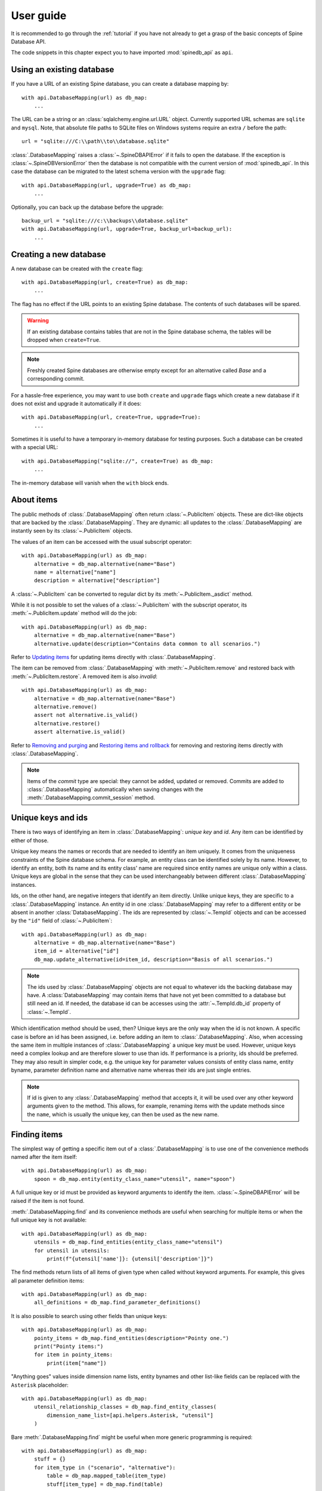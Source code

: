 .. _SQLAlchemy: http://www.sqlalchemy.org/

.. _user_guide:

**********
User guide
**********

It is recommended to go through the :ref:`tutorial` if you have not already
to get a grasp of the basic concepts of Spine Database API.

The code snippets in this chapter expect you to have imported :mod:`spinedb_api` as :literal:`api`.

Using an existing database
--------------------------

If you have a URL of an existing Spine database, you can create a database mapping by::

    with api.DatabaseMapping(url) as db_map:
        ...

The URL can be a string or an :class:`sqlalchemy.engine.url.URL` object.
Currently supported URL schemas are :literal:`sqlite` and :literal:`mysql`.
Note, that absolute file paths to SQLite files on Windows systems require an extra :literal:`/` before the path::

    url = "sqlite:///C:\\path\\to\\database.sqlite"

:class:`.DatabaseMapping` raises a :class:`~.SpineDBAPIError`
if it fails to open the database.
If the exception is :class:`~.SpineDBVersionError` then the database is not compatible with
the current version of :mod:`spinedb_api`.
In this case the database can be migrated to the latest schema version with the :literal:`upgrade` flag::

    with api.DatabaseMapping(url, upgrade=True) as db_map:
        ...

Optionally, you can back up the database before the upgrade::

    backup_url = "sqlite:///c:\\backups\\database.sqlite"
    with api.DatabaseMapping(url, upgrade=True, backup_url=backup_url):
        ...

Creating a new database
-----------------------

A new database can be created with the :literal:`create` flag::

    with api.DatabaseMapping(url, create=True) as db_map:
        ...

The flag has no effect if the URL points to an existing Spine database.
The contents of such databases will be spared.

.. warning::

    If an existing database contains tables that are not in the Spine database schema, the tables will be dropped
    when ``create=True``.

.. note::

    Freshly created Spine databases are otherwise empty except for an alternative called *Base*
    and a corresponding commit.

For a hassle-free experience, you may want to use both ``create`` and ``upgrade`` flags
which create a new database if it does not exist
and upgrade it automatically if it does::

    with api.DatabaseMapping(url, create=True, upgrade=True):
        ...

Sometimes it is useful to have a temporary in-memory database for testing purposes.
Such a database can be created with a special URL::

    with api.DatabaseMapping("sqlite://", create=True) as db_map:
        ...

The in-memory database will vanish when the ``with`` block ends.

About items
-----------

The public methods of :class:`.DatabaseMapping` often return :class:`~.PublicItem` objects.
These are dict-like objects that are backed by the :class:`.DatabaseMapping`.
They are dynamic:
all updates to the :class:`.DatabaseMapping` are instantly seen by its :class:`~.PublicItem` objects.

The values of an item can be accessed with the usual subscript operator::

    with api.DatabaseMapping(url) as db_map:
        alternative = db_map.alternative(name="Base")
        name = alternative["name"]
        description = alternative["description"]

A :class:`~.PublicItem` can be converted to regular dict by its :meth:`~.PublicItem._asdict` method.

While it is not possible to set the values of a :class:`~.PublicItem` with the subscript operator,
its :meth:`~.PublicItem.update` method will do the job::

    with api.DatabaseMapping(url) as db_map:
        alternative = db_map.alternative(name="Base")
        alternative.update(description="Contains data common to all scenarios.")

Refer to `Updating items`_ for updating items directly with :class:`.DatabaseMapping`.

The item can be removed from :class:`.DatabaseMapping` with :meth:`~.PublicItem.remove`
and restored back with :meth:`~.PublicItem.restore`.
A removed item is also *invalid*::

    with api.DatabaseMapping(url) as db_map:
        alternative = db_map.alternative(name="Base")
        alternative.remove()
        assert not alternative.is_valid()
        alternative.restore()
        assert alternative.is_valid()

Refer to `Removing and purging`_ and `Restoring items and rollback`_ for removing and restoring items directly with :class:`.DatabaseMapping`.

.. note::

    Items of the *commit* type are special:
    they cannot be added, updated or removed.
    Commits are added to :class:`.DatabaseMapping` automatically
    when saving changes with the :meth:`.DatabaseMapping.commit_session` method.

Unique keys and ids
-------------------

There is two ways of identifying an item in :class:`.DatabaseMapping`: *unique key* and *id*.
Any item can be identified by either of those.

Unique key means the names or records that are needed to identify an item uniquely.
It comes from the uniqueness constraints of the Spine database schema.
For example, an entity class can be identified solely by its name.
However, to identify an entity, both its name and its entity class' name are required
since entity names are unique only within a class.
Unique keys are global in the sense that they can be used interchangeably between different :class:`.DatabaseMapping` instances.

Ids, on the other hand, are negative integers that identify an item directly.
Unlike unique keys, they are specific to a :class:`.DatabaseMapping` instance.
An entity id in one :class:`.DatabaseMapping` may refer to a different entity or be absent in another :class:`DatabaseMapping`.
The ids are represented by :class:`~.TempId` objects
and can be accessed by the ``"id"`` field of :class:`~.PublicItem`::

    with api.DatabaseMapping(url) as db_map:
        alternative = db_map.alternative(name="Base")
        item_id = alternative["id"]
        db_map.update_alternative(id=item_id, description="Basis of all scenarios.")

.. note::

    The ids used by :class:`.DatabaseMapping` objects are not equal to whatever ids the backing database may have.
    A :class:`DatabaseMapping` may contain items that have not yet been committed to a database but still need an id.
    If needed, the database id can be accesses using the :attr:`~.TempId.db_id` property of :class:`~.TempId`.

Which identification method should be used, then?
Unique keys are the only way when the id is not known.
A specific case is before an id has been assigned, i.e. before adding an item to :class:`.DatabaseMapping`.
Also, when accessing the same item in multiple instances of :class:`.DatabaseMapping`
a unique key must be used.
However, unique keys need a complex lookup and are therefore slower to use than ids.
If performance is a priority, ids should be preferred.
They may also result in simpler code,
e.g. the unique key for parameter values consists of
entity class name, entity byname, parameter definition name and alternative name
whereas their ids are just single entries.

.. note::

    If id is given to any :class:`.DatabaseMapping` method that accepts it,
    it will be used over any other keyword arguments given to the method.
    This allows, for example, renaming items with the update methods
    since the ``name``, which is usually the unique key, can then be used as the new name.

Finding items
-------------

The simplest way of getting a specific item out of a :class:`.DatabaseMapping` is to use one of the convenience methods
named after the item itself::

    with api.DatabaseMapping(url) as db_map:
        spoon = db_map.entity(entity_class_name="utensil", name="spoon")

A full unique key or id must be provided as keyword arguments to identify the item.
:class:`~.SpineDBAPIError` will be raised if the item is not found.

:meth:`.DatabaseMapping.find` and its convenience methods are useful
when searching for multiple items or when the full unique key is not available::

    with api.DatabaseMapping(url) as db_map:
        utensils = db_map.find_entities(entity_class_name="utensil")
        for utensil in utensils:
            print(f"{utensil['name']}: {utensil['description']}")

The find methods return lists of all items of given type when called without keyword arguments.
For example, this gives all parameter definition items::

    with api.DatabaseMapping(url) as db_map:
        all_definitions = db_map.find_parameter_definitions()

It is also possible to search using other fields than unique keys::

    with api.DatabaseMapping(url) as db_map:
        pointy_items = db_map.find_entities(description="Pointy one.")
        print("Pointy items:")
        for item in pointy_items:
            print(item["name"])

"Anything goes" values inside dimension name lists, entity bynames and other list-like fields
can be replaced with the ``Asterisk`` placeholder::

    with api.DatabaseMapping(url) as db_map:
        utensil_relationship_classes = db_map.find_entity_classes(
            dimension_name_list=[api.helpers.Asterisk, "utensil"]
        )

Bare :meth:`.DatabaseMapping.find` might be useful when more generic programming is required::

    with api.DatabaseMapping(url) as db_map:
        stuff = {}
        for item_type in ("scenario", "alternative"):
            table = db_map.mapped_table(item_type)
            stuff[item_type] = db_map.find(table)

Adding items
------------

Adding just a few item is best done using the convenience methods::

    with api.DatabaseMapping(url) as db_map:
        db_map.add_entity_class(name="utensil")
        db_map.add_entity(entity_class_name="utensil", name="spoon")

Methods that add a single item return the added item as :class:`PublicItem`.

Multiple items can be added using the pluralized convenience methods::

    with api.DatabaseMapping(url) as db_map:
        db_map.add_entity_class(name="utensil")
        db_map.add_entities(
            [
                {"entity_class_name": "utensil", "name": "spoon"},
                {"entity_class_name": "utensil", "name": "fork", "description": "Spiky one."}
            ]
        )

The common entries in the dicts above can be given as keyword arguments::

    with api.DatabaseMapping(url) as db_map:
        db_map.add_entity_class(name="utensil")
        db_map.add_entities(
            [{"name": "spoon"}, {"name": "fork", "description": "Spiky one."}],
            entity_class_name="utensil"
        )


The pluralized add methods may not be ideal e.g. when you have the items types available as strings.
In this case you can use :meth:`.DatabaseMapping.add` directly::

    with api.DatabaseMapping(url) as db_map:
        additional_items = {
            "entity_class": [{"name": "utensil"}],
            "entity": [
                {"entity_class_name": "utensil", "name": "spoon"},
                {"entity_class_name": "utensil", "name": "fork", "description": "Spiky one."}
            ],
        }
        for item_type, items in additional_items.items():
            table = db_map.mapped_table(item_type)
            for item in items:
                db_map.add(table, **item)

The methods that add a single item also return the added item as :class:`~.PublicItem`.

All methods that add items will raise :class:`~.SpineDBAPIError` if something goes wrong,
e.g. when adding a duplicate item.

.. note::

    Items can be added only when the items they depend on are already in the database mapping.
    For example, an entity class must exist before entities can be added to it.

Updating items
--------------

Besides the :meth:`~.PublicItem.update` method of :class:`~.PublicItem` discussed in `About items`_,
:class:`.DatabaseMapping` offers methods to update and modify items.

Single items can be updated with the convenience update methods::

    with api.DatabaseMapping(url) as db_map:
        db_map.update_entity_class(name="utensil", description="Tools for eating.")

In the above, ``name`` is used as a unique key to find the entity class item.
If the unique key is going to be modified, the id of the item must be used for identification::

    with api.DatabaseMapping(url) as db_map:
        entity_class = db_map.entity_class(name="utensil")
        db_map.update_entity_class(id=entity_class["id"], name="tableware")

The methods that update a single single also return that item as :class:`PublicItem`.

The pluralized update methods allow updating multiple items in one go.
Update data is supplied as list of dicts and common entries can optionally be given as keyword arguments::

    with api.DatabaseMapping(url) as db_map:
        new_weights = [
            {"entity_byname": ("fork",), "alternative_name": "Base", "parsed_value": 0.02},
            {"entity_byname": ("fork",), "alternative_name": "heavy_pointy_things", "parsed_value": 0.03},
            {"entity_byname": ("spoon",), "alternative_name": "Base", "parsed_value": 0.02},
        ]
        db_map.update_parameter_values(
            new_weights,
            entity_class_name="utensil",
            parameter_definition_name="weight",
        )

Under the hood, every update method uses :meth:`.DatabaseMapping.update`.
Sometimes it makes sense to use it directly::

    description_updates = {
        "alternative": [
            {"name": "heavy_pointy_things", "description": "Forks made of wolfram?"}
        ],
        "scenario": [
            {"name": "all_things_wolfram", "description": "When eating becomes a workout."},
        ],
    }
    with api.DatabaseMapping(url) as db_map:
        for item_type, updates in description_update.items():
            table = db_map.mapped_table(item_type)
            for update in updates:
                db_map.update(table, **update)

The update methods will raise :class:`~.SpineDBAPIError` in case of errors.

Flexible adds/updates
---------------------

Sometimes there is need to modify an item and, if it does not exists, create it.
This common operation is somewhat tedious with the update and add methods.
Therefore, :class:`.DatabaseMapping` provides :meth:`.DatabaseMapping.add_or_update`
and its convenience methods.
They work much like the add and update methods described above.

Removing and purging
--------------------

.. note::

    Items are removed in *cascade* meaning that all items that depend on the removed item are also removed.

If you have an instance of :class:`~.PublicItem`, you can just call its :meth:`~.PublicItem.remove` method
to remove it as discussed in `About items`_,
:class:`.DatabaseMapping` has further methods to remove items::

    with api.DatabaseMapping(url) as db_map:
        db_map.remove_entity(entity_class_name="cutlery", name="spoon")

Pluralized versions of the convenience methods are useful when removing multiple items::

    with api.DatabaseMapping(url) as db_map:
        db_map.remove_entities([{"name": "fork"}, {"name": "spoon"}], entity_class_name="cutlery")

The base :meth:`.DatabaseMapping.remove` is sometimes useful as well::

    for_removal = {
        "alternative": ["heavy_pointy_things", "dull_pointy_things"],
        "scenario": ["all_things_wolfram",],
    }
    with api.DatabaseMapping(url) as db_map:
        for item_type, names in for_removal.items():
            table = db_map.mapped_table(item_type)
            for name in names:
                db_map.remove(table, name=name)

The remove methods will raise :class:`~.SpineDBAPIError` if the item is not found.

*Purging* is the operation where all items are removed from the database mapping.
Items can be purged by type directly with :meth:`.DatabaseMapping.purge_items`::

    with api.DatabaseMapping(url) as db_map:
        if db_map.purge_items("entity"):
            print("Deleted all entities.")

The :mod:`purge` module contains some utility functions for purging multiple item types on the same go
as well as purging databases with URL only.

Restoring items and rollback
----------------------------

While :class:`~.PublicItem` offers the :meth:`~.PublicItem.restore` method,
also :class:`.DatabaseMapping` has ways to restore removed items::

    with api.DatabaseMapping(url) as db_map:
        spoon = db_map.entity(entity_class_name="cutlery", name="spoon")
        spoon.remove()
        db_map.restore_entity(id=spoon["id"])

The restore methods return the restored item as :class:`~.PublicItem`.

Multiple items can be restored in a single call with the pluralized methods::

    removed_cutlery = ["spoon", "fork"]
    with api.DatabaseMapping(url) as db_map:
        items_to_restore = [{"name": name} for name in removed_cutlery]
        db_map.restore_entities(items_to_restore, entity_class_name="cutlery")

The base :meth:`.DatabaseMapping.restore` can be used too::

    with api.DatabaseMapping(url) as db_map:
        table = db_map.mapped_table("entity")
        db_map.restore(table, entity_class_name="cutlery", name="fork")

The restore methods will raise :class:`~.SpineDBAPIError` in case the operation failed.

All changes since the last commit can be cancelled with :meth:`.DatabaseMapping.rollback_session`.
This will remove all added items, restore removed items and return updated items to their original state.

Committing changes
------------------

No changes are made to the backing database unless explicitly committed with :meth:`.DatabaseMapping.commit_session`.
The method requires a commit message which should describe the changes.
Most items have a *commit_id* property that references the commit item of their last modification.
This excludes structural items such as entity classes.

:meth:`.DatabaseMapping.commit_session` returns a data structure that describes any compatibility transforms
that took place during the commit
such as replacing the legacy ``"is_active"`` flags by entity alternatives.
This structure has some specialized uses in Spine Toolbox and can usually be ignored.

:meth:`.DatabaseMapping.commit_session` raises :class:`NothingToCommit` when there are no changes to save.
Other errors raise :class:`SpineDBAPIError`.

Performance
-----------

.. warning::

    Premature optimization is the root of all evil.

The item find methods discussed in `Finding items`_ fetch the items from the database
if they have not been fetched already.
This is not an issue if these functions are called just a few times.
However, processing a large number of items in a loop
means :class:`.DatabaseMapping` spends a lot of time doing database queries.
This is not very efficient::

    entity_names = ...
    with api.DatabaseMapping(url) as db_map:
        for name in entity_names:
            entity = db_map.entity(entity_class_name="cutlery", name=name)
            ...

:meth:`.DatabaseMapping.fetch_all` fetches all requested items in one go
making later access to individual items quick::

    entity_names = ...
    with api.DatabaseMapping(url) as db_map:
        db_map.fetch_all("entity")
        for name in entity_names:
            entity = db_map.entity(entity_class_name="cutlery", name=name)
            ...

Another option is to use :meth:`.DatabaseMapping.find`
which also fetches multiple items at once::

    with api.DatabaseMapping(url) as db_map:
        for entity in db_map.find_entities(entity_class_name="cutlery"):
            ...

The SQLAlchemy_ queries that are used to fetch the data can be used directly
if reading the data is all that is needed.
This is the fastest interface to the database.
It also lacks the convenience of :class:`.DatabaseMapping`,
including any kind of documentation.

Parameter types
---------------

The :ref:`db_mapping_schema` defines a ``parameter_type`` item
that can be used to specify valid types for a parameter.
Spine DB API does not do any type validation, however.
It is up to the user to make use of the type information.
The :mod:`~.db_mapping_helpers` module contains some functions that may be useful for this purpose.

Direct use of ``parameter_type`` is not recommended
as ``parameter_definition`` gives more convenient access to its valid types through the ``parameter_type_list`` field.
Using the ``parameter_type_list`` field does the required operations for ``parameter_type`` items in the background.

``parameter_type_list`` is a sequence of valid types.
Available types are listed in :data:`spinedb_api.parameter_value.VALUE_TYPES`
and they are ``float``, ``bool``, ``str``, ``duration``, ``date_time``, ``array``, ``time_pattern`` and ``time_series``.
``map`` is a special case as the number of dimensions must be mentioned explicitly:
``1d_map``, ``2d_map``,...

New parameters with valid types can be added with::

    with api.DatabaseMapping(url) as db_map:
        db_map.add_parameter_definition(
            entity_class_name=...,
            name=...,
            parameter_type_list=("float", "array", "1d_map")
        )

Adding types to existing parameter or changing its current types can be done with :meth:`~.PublicItem.update`::

    with api.DatabaseMapping(url) as db_map:
        definition = db_map.parameter_definition(entity_class_name=..., name=...)
        definition.update(parameter_type_list=("bool",))

``parameter_type_list`` can be set to ``None`` to clear the list
and make the parameter accept any type.

Location data for entities
--------------------------

The ``entity_location`` item in the :ref:`db_mapping_schema` contains geographic information system (GIS) data for entities.
Rather than using ``entity_location`` directly, it is recommended to access the location information via ``entity`` items.

Available location fields in ``entity`` are ``lat`` (latitude), ``lon`` (longitude), ``alt`` (altitude),
``shape_name`` (name of the shape) and ``shape_blob`` (`GeoJSON <https://geojson.org>`_ feature or geometry).
The id of the ``entity_location`` item is available in the ``entity_location_id`` field.

Both ``lat`` and ``lon`` must be set or None.
``alt`` can only be set if ``lat`` and ``lon`` have been set.
Similarly, both ``shape_name`` and ``shape_blob`` must be set or None
but they can be set independently of ``lat`` and ``lon``.
Therefore, an entity can have a position, a shape or both.

Location data can be set on entity creation or updated with :meth:`~PublidItem.update`::

    with api.DatabaseMapping(url) as db_map:
        db_map.add_entity(entity_class_name="node", name="region", lat=2.3, lon=3.2)
        shape_blob = json.dumps({
            "type": "Feature",
            "geometry": {
                "type": "Point",
                "coordinates": [2.3+3.2i, 3.2-2.3i]
            },
            "properties": {
                "name": "Atlantis island"
            },
        })
        atlantis = db_map.add_entity(
            entity_class_name=node,
            name="secret_place",
            shape_name="Atlantis",
            shape_blob=shape_blob
        )
        atlantis.update(lat=0.0, lon=0.0, alt=-10000.0)

Setting all location fields to None deletes the corresponding location item.
